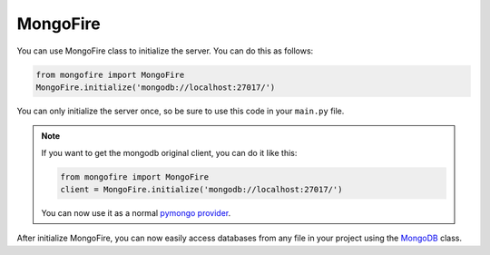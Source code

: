 MongoFire
=========

You can use MongoFire class to initialize the server. You can do this as follows:

.. code-block:: python

    from mongofire import MongoFire
    MongoFire.initialize('mongodb://localhost:27017/')


You can only initialize the server once, so be sure to use this code in your ``main.py`` file.


.. note::

    If you want to get the mongodb original client, you can do it like this:

    .. code-block:: python

        from mongofire import MongoFire
        client = MongoFire.initialize('mongodb://localhost:27017/')

    You can now use it as a normal `pymongo provider <https://pymongo.readthedocs.io/en/stable/tutorial.html>`_.


After initialize MongoFire, you can now easily access databases from any file in your project using the `MongoDB <mongodb.html>`_ class.

